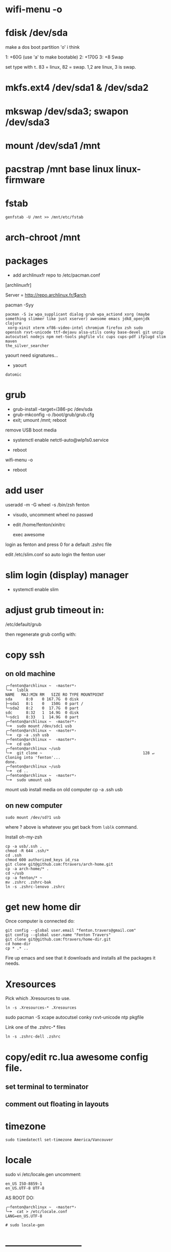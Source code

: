 * wifi-menu -o
* fdisk /dev/sda

make a dos boot partition 'o' i think

1: +60G (use 'a' to make bootable)
2: +170G
3: +8 Swap

set type with ~t~.  83 = linux, 82 = swap.  1,2 are linux, 3 is swap.

* mkfs.ext4 /dev/sda1 & /dev/sda2
* mkswap /dev/sda3; swapon /dev/sda3
* mount /dev/sda1 /mnt
* pacstrap /mnt base linux linux-firmware
* fstab

: genfstab -U /mnt >> /mnt/etc/fstab
* arch-chroot /mnt
* packages
 + add archlinuxfr repo to /etc/pacman.conf

[archlinuxfr]

Server = http://repo.archlinux.fr/$arch

pacman -Syy

#+BEGIN_SRC 
pacman -S iw wpa_supplicant dialog grub wpa_actiond xorg (maybe
something slimmer like just xserver) awesome emacs jdk8_openjdk clojure
 xorg-xinit xterm xf86-video-intel chromium firefox zsh sudo
openssh rxvt-unicode ttf-dejavu alsa-utils conky base-devel git unzip
autocutsel nodejs npm net-tools pkgfile vlc cups cups-pdf ifplugd slim maven
the_silver_searcher
#+END_SRC


yaourt need signatures...
+ yaourt

#+BEGIN_SRC 
datomic
#+END_SRC

* grub

 + grub-install --target=i386-pc /dev/sda 
 + grub-mkconfig -o /boot/grub/grub.cfg
 + exit; umount /mnt; reboot

remove USB boot media

 + systemctl enable netctl-auto@wlp1s0.service

 + reboot
wifi-menu -o
+ reboot

* add user
useradd -m -G wheel -s /bin/zsh fenton
 + visudo, uncomment wheel no passwd 

+ edit /home/fenton/xinitrc
   
   exec awesome

login as fenton and press 0 for a default .zshrc file

edit /etc/slim.conf so auto login the fenton user

* slim login (display) manager
+ systemctl enable slim

* adjust grub timeout in:
/etc/default/grub

then regenerate grub config with:

 # grub-mkconfig -o /boot/grub/grub.cfg

* copy ssh

** on old machine

#+BEGIN_SRC 
╭─fenton@archlinux ~  ‹master*› 
╰─➤  lsblk
NAME   MAJ:MIN RM   SIZE RO TYPE MOUNTPOINT
sda      8:0    0 167.7G  0 disk 
├─sda1   8:1    0   150G  0 part /
└─sda2   8:2    0  17.7G  0 part 
sdc      8:32   1  14.9G  0 disk 
└─sdc1   8:33   1  14.9G  0 part 
╭─fenton@archlinux ~  ‹master*› 
╰─➤  sudo mount /dev/sdc1 usb
╭─fenton@archlinux ~  ‹master*› 
╰─➤  cp -a .ssh usb
╭─fenton@archlinux ~  ‹master*› 
╰─➤  cd usb             
╭─fenton@archlinux ~/usb  
╰─➤  git clone ~                                            128 ↵
Cloning into 'fenton'...
done.
╭─fenton@archlinux ~/usb  
╰─➤  cd ..
╭─fenton@archlinux ~  ‹master*› 
╰─➤  sudo umount usb
#+END_SRC
mount usb install media on old computer
cp -a .ssh usb

** on new computer
: sudo mount /dev/sd?1 usb

where ? above is whatever you get back from ~lsblk~ command.

Install oh-my-zsh

#+BEGIN_SRC 
cp -a usb/.ssh .
chmod -R 644 .ssh/*
cd .ssh
chmod 600 authorized_keys id_rsa
git clone git@github.com:ftravers/arch-home.git
cp -a arch-home/* .
cd ~/usb
cp -a fenton/* ~
mv .zshrc .zshrc-bak
ln -s .zshrc-lenovo .zshrc
#+END_SRC

* get new home dir

Once computer is connected do:

#+BEGIN_SRC 
git config --global user.email "fenton.travers@gmail.com"
git config --global user.name "Fenton Travers"
git clone git@github.com:ftravers/home-dir.git
cd home-dir
cp * .* ..
#+END_SRC

Fire up emacs and see that it downloads and installs all the packages
it needs.

* Xresources

  Pick which .Xresources to use.

: ln -s .Xresources-* .Xresources

sudo pacman -S xcape autocutsel conky rxvt-unicode ntp pkgfile

Link one of the .zshrc-* files

: ln -s .zshrc-dell .zshrc

* copy/edit rc.lua awesome config file.
** set terminal to terminator
** comment out floating in layouts
* timezone
: sudo timedatectl set-timezone America/Vancouver
* locale

sudo vi /etc/locale.gen
uncomment: 

#+BEGIN_SRC 
en_US ISO-8859-1
en_US.UTF-8 UTF-8
#+END_SRC

AS ROOT DO:

#+BEGIN_SRC 
╭─fenton@archlinux ~  ‹master*› 
╰─➤  cat > /etc/locale.conf
LANG=en_US.UTF-8
#+END_SRC

: # sudo locale-gen
# systemctl enable ntpd.service

* --------------------------
* powerline fonts
to have a nice terminal prompt follow:

https://powerline.readthedocs.io/en/latest/installation/linux.html#fonts-installation

* lumo
download, unzip, drop in /bin

* brother printer

** yaourt
Below might be all you have to do

: yaourt brother-hll2340dw

Ensure cups is installed.

: sudo systemctl enable org.cups.cupsd.service

Go to admin and add printer:

http://localhost:631

The above should be sufficient...i got it to work i think without
downloading the rpm's below..., but i may have installed the rpm's
months ago...dunno.

** otherwise

The below may or may not help at all.

: sudo pacman -S rpmextract

download lpr and cups hll2320d rpm wrapped drivers from brothers
website

#+BEGIN_SRC 
╭─fenton@archlinux ~/Downloads  ‹master*› 
╰─➤  cd /
╭─fenton@archlinux /  
╰─➤  sudo rpmextract.sh hll2320dcupswrapper-3.2.0-1.i386.rpm 
╭─fenton@archlinux /  
╰─➤  sudo rpmextract.sh hll2320dlpr-3.2.0-1.i386.rpm 
#+END_SRC

#+BEGIN_SRC 
╭─fenton@archlinux ~/docs-DIR/data/brother-printer-drivers  ‹master*› 
╰─➤  pwd
/home/fenton/docs-DIR/data/brother-printer-drivers
╭─fenton@archlinux ~/docs-DIR/data/brother-printer-drivers  ‹master*› 
╰─➤  ls
hll2320dcupswrapper-3.2.0-1.i386.rpm  hll2320dlpr-3.2.0-1.i386.rpm
#+END_SRC

: sudo systemctl enable org.cups.cupsd.service

* gnupg lein

in order to release libraries into clojars need to have dirs:

~/.gnupg and ~/.lein 
* more packages
* Awesome/conky: show battery, disk full, etc...
  
Check you have the right link in 

: /home/fenton/.config/awesome/rc.lua

Ensure the following line is actually pointing to something:

: awful.util.spawn_with_shell("conky -c ~/.conky/left")

* sound

: /home/fenton/.config/awesome/rc.lua

#+BEGIN_SRC lua
     awful.key({  }, "#122",
--     function (c) awful.util.spawn_with_shell("amixer -D pulse sset Master 10%-") end,
       function (c) awful.util.spawn_with_shell("pactl set-sink-volume -10%") end,
#+END_SRC
